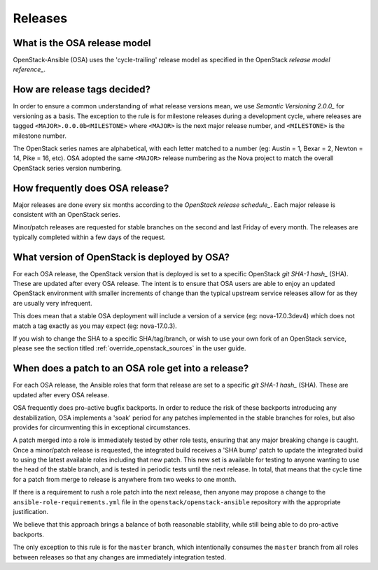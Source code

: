 .. _reference_release:

========
Releases
========

What is the OSA release model
~~~~~~~~~~~~~~~~~~~~~~~~~~~~~
OpenStack-Ansible (OSA) uses the 'cycle-trailing' release model as specified
in the OpenStack `release model reference_`.

.. _release model reference: https://releases.openstack.org/reference/release_models.html

How are release tags decided?
~~~~~~~~~~~~~~~~~~~~~~~~~~~~~
In order to ensure a common understanding of what release versions mean, we
use `Semantic Versioning 2.0.0_` for versioning as a basis. The exception to
the rule is for milestone releases during a development cycle, where releases
are tagged ``<MAJOR>.0.0.0b<MILESTONE>`` where ``<MAJOR>`` is the next major
release number, and ``<MILESTONE>`` is the milestone number.

The OpenStack series names are alphabetical, with each letter matched to a
number (eg: Austin = 1, Bexar = 2, Newton = 14, Pike = 16, etc). OSA adopted
the same ``<MAJOR>`` release numbering as the Nova project to match the
overall OpenStack series version numbering.

.. _Semantic Versioning 2.0.0: https://semver.org

How frequently does OSA release?
~~~~~~~~~~~~~~~~~~~~~~~~~~~~~~~~

Major releases are done every six months according to the `OpenStack release
schedule_`. Each major release is consistent with an OpenStack series.

Minor/patch releases are requested for stable branches on the second and last
Friday of every month. The releases are typically completed within a few days
of the request.

.. _OpenStack release schedule: https://releases.openstack.org

What version of OpenStack is deployed by OSA?
~~~~~~~~~~~~~~~~~~~~~~~~~~~~~~~~~~~~~~~~~~~~~

For each OSA release, the OpenStack version that is deployed is set to a
specific OpenStack `git SHA-1 hash_` (SHA). These are updated after every
OSA release. The intent is to ensure that OSA users are able to enjoy an
updated OpenStack environment with smaller increments of change than the
typical upstream service releases allow for as they are usually very
infrequent.

This does mean that a stable OSA deployment will include a version of a
service (eg: nova-17.0.3dev4) which does not match a tag exactly as you may
expect (eg: nova-17.0.3).

If you wish to change the SHA to a specific SHA/tag/branch, or wish to use
your own fork of an OpenStack service, please see the section titled
:ref:`override_openstack_sources` in the user guide.

.. _git SHA-1 hash: https://git-scm.com/book/en/v2/Git-Internals-Git-Objects

When does a patch to an OSA role get into a release?
~~~~~~~~~~~~~~~~~~~~~~~~~~~~~~~~~~~~~~~~~~~~~~~~~~~~

For each OSA release, the Ansible roles that form that release are set to a
specific `git SHA-1 hash_` (SHA). These are updated after every OSA release.

OSA frequently does pro-active bugfix backports. In order to reduce the risk
of these backports introducing any destabilization, OSA implements a 'soak'
period for any patches implemented in the stable branches for roles, but also
provides for circumventing this in exceptional circumstances.

A patch merged into a role is immediately tested by other role tests,
ensuring that any major breaking change is caught. Once a minor/patch release
is requested, the integrated build receives a 'SHA bump' patch to update the
integrated build to using the latest available roles including that new patch.
This new set is available for testing to anyone wanting to use the head of the
stable branch, and is tested in periodic tests until the next release. In
total, that means that the cycle time for a patch from merge to release is
anywhere from two weeks to one month.

If there is a requirement to rush a role patch into the next release, then
anyone may propose a change to the ``ansible-role-requirements.yml`` file
in the ``openstack/openstack-ansible`` repository with the appropriate
justification.

We believe that this approach brings a balance of both reasonable stability,
while still being able to do pro-active backports.

The only exception to this rule is for the ``master`` branch, which
intentionally consumes the ``master`` branch from all roles between releases
so that any changes are immediately integration tested.
